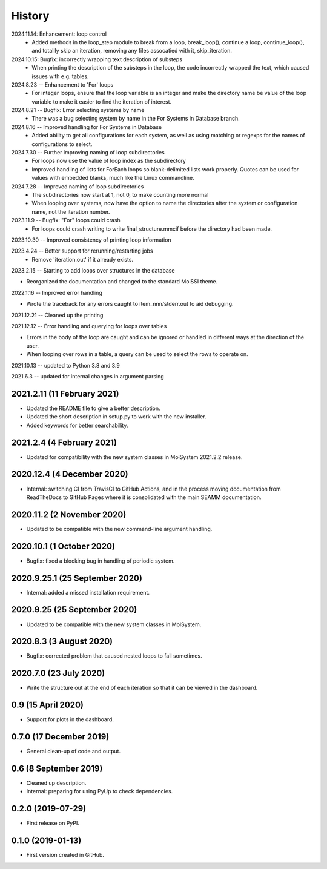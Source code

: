 =======
History
=======
2024.11.14: Enhancement: loop control
   * Added methods in the loop_step module to break from a loop, break_loop(), continue
     a loop, continue_loop(), and totallly skip an iteration, removing any files
     assocatied with it, skip_iteration.
     
2024.10.15: Bugfix: incorrectly wrapping text description of substeps
   * When printing the description of the substeps in the loop, the code incorrectly
     wrapped the text, which caused issues with e.g. tables.
     
2024.8.23 -- Enhancement to 'For' loops
   * For integer loops, ensure that the loop variable is an integer and
     make the directory name be value of the loop variable to make it easier
     to find the iteration of interest.

2024.8.21 -- Bugfix: Error selecting systems by name
   * There was a bug selecting system by name in the For Systems in Database branch.
     
2024.8.16 -- Improved handling for For Systems in Database
   * Added ability to get all configurations for each system, as well as using matching
     or regexps for the names of configurations to select.
     
2024.7.30 -- Further improving naming of loop subdirectories
   * For loops now use the value of loop index as the subdirectory
   * Improved handling of lists for ForEach loops so blank-delimited lists work
     properly. Quotes can be used for values with embedded blanks, much like the Linux
     commandline.
     
2024.7.28 -- Improved naming of loop subdirectories
   * The subdirectories now start at 1, not 0, to make counting more normal
   * When looping over systems, now have the option to name the directories
     after the system or configuration name, not the iteration number.
     
2023.11.9 -- Bugfix: "For" loops could crash
   * For loops could crash writing to write final_structure.mmcif before the directory
     had been made.
     
2023.10.30 -- Improved consistency of printing loop information

2023.4.24 -- Better support for rerunning/restarting jobs
    * Remove 'iteration.out' if it already exists.
      
2023.2.15 -- Starting to add loops over structures in the database

* Reorganized the documentation and changed to the standard MolSSI theme.

2022.1.16 -- Improved error handling

* Wrote the traceback for any errors caught to item_nnn/stderr.out to aid debugging.

2021.12.21 -- Cleaned up the printing

2021.12.12 -- Error handling and querying for loops over tables

* Errors in the body of the loop are caught and can be ignored or handled in different
  ways at the direction of the user.
* When looping over rows in a table, a query can be used to select the rows to operate
  on.

2021.10.13 -- updated to Python 3.8 and 3.9

2021.6.3 -- updated for internal changes in argument parsing

2021.2.11 (11 February 2021)
----------------------------

* Updated the README file to give a better description.
* Updated the short description in setup.py to work with the new installer.
* Added keywords for better searchability.

2021.2.4 (4 February 2021)
--------------------------

* Updated for compatibility with the new system classes in MolSystem
  2021.2.2 release.

2020.12.4 (4 December 2020)
---------------------------

* Internal: switching CI from TravisCI to GitHub Actions, and in the
  process moving documentation from ReadTheDocs to GitHub Pages where
  it is consolidated with the main SEAMM documentation.

2020.11.2 (2 November 2020)
---------------------------

* Updated to be compatible with the new command-line argument
  handling.

2020.10.1 (1 October 2020)
--------------------------

* Bugfix: fixed a blocking bug in handling of periodic system.

2020.9.25.1 (25 September 2020)
-------------------------------

* Internal: added a missed installation requirement.

2020.9.25 (25 September 2020)
-----------------------------

* Updated to be compatible with the new system classes in MolSystem.

2020.8.3 (3 August 2020)
------------------------

* Bugfix: corrected problem that caused nested loops to fail
  sometimes.

2020.7.0 (23 July 2020)
-----------------------

* Write the structure out at the end of each iteration so that it can
  be viewed in the dashboard.

0.9 (15 April 2020)
-------------------

* Support for plots in the dashboard.

0.7.0 (17 December 2019)
------------------------

* General clean-up of code and output.

0.6 (8 September 2019)
----------------------

* Cleaned up description.
* Internal: preparing for using PyUp to check dependencies.
  
0.2.0 (2019-07-29)
------------------

* First release on PyPI.

0.1.0 (2019-01-13)
------------------

* First version created in GitHub.
